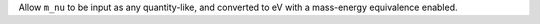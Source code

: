 Allow ``m_nu`` to be input as any quantity-like, and converted to eV with a
mass-energy equivalence enabled.
